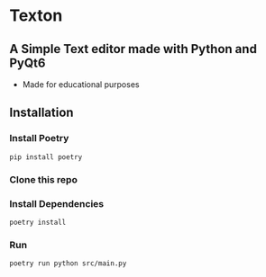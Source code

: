 * Texton
** A Simple Text editor made with Python and PyQt6
+ Made for educational purposes

[[./screenshot.jpg]]

** Installation
*** Install Poetry
#+begin_src shell
pip install poetry
#+end_src

*** Clone this repo

*** Install Dependencies
#+begin_src shell
poetry install
#+end_src

*** Run
#+begin_src shell
poetry run python src/main.py
#+end_src
